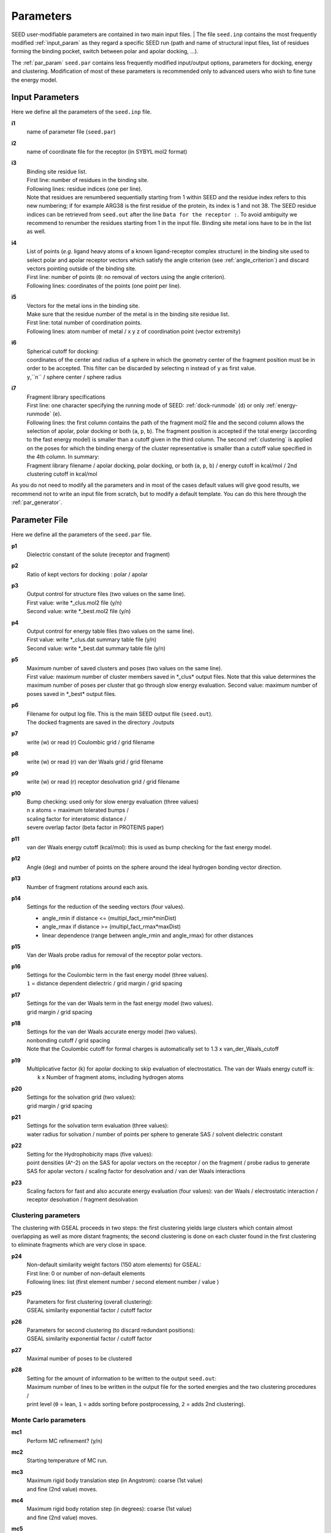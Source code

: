 .. _all_param:

Parameters 
==========

SEED user-modifiable parameters are contained in two main input files.
| The file ``seed.inp`` contains the most frequently modified :ref:`input_param`
as they regard a specific SEED run (path and name of structural input files, 
list of residues forming the binding pocket, 
switch between polar and apolar docking, ...).

The :ref:`par_param` ``seed.par`` contains 
less frequently modified input/output options, parameters for docking, 
energy and clustering. Modification of most of these parameters is recommended only 
to advanced users who wish to fine tune the energy model.

.. _input_param:

Input Parameters
----------------

Here we define all the parameters of the ``seed.inp`` file.

.. _i1:

**i1**
  name of parameter file (``seed.par``) 
  
.. _i2:

**i2**
  name of coordinate file for the receptor (in SYBYL mol2 format)

.. _i3:

**i3**
  | Binding site residue list.
  | First line: number of residues in the binding site.
  | Following lines: residue indices (one per line). 
  | Note that residues are renumbered sequentially starting from 1 within SEED 
    and the residue index refers to this new numbering; if for example 
    ARG38 is the first residue of the protein, its index is 1 and not 38. The SEED 
    residue indices can be retrieved from ``seed.out`` after the line 
    ``Data for the receptor :``.
    To avoid ambiguity we recommend to renumber the 
    residues starting from 1 in the input file. Binding site metal ions have to 
    be in the list as well. 

.. _i4:
  
**i4**
  | List of points (*e.g.* ligand heavy atoms of a known ligand-receptor 
    complex structure) in the binding site used to select polar and apolar 
    receptor vectors which satisfy the angle criterion (see :ref:`angle_criterion`) 
    and discard vectors pointing outside of the binding site.
  | First line:  number of points (``0``: no removal of vectors using the angle criterion).
  | Following lines: coordinates of the points (one point per line).

.. _i5:

**i5**
  | Vectors for the metal ions in the binding site.
  | Make sure that the residue number of the metal is in the
    binding site residue list. 
  | First line:  total number of coordination points.
  | Following lines:  atom number of metal / x y z of coordination point (vector extremity)

.. _i6:

**i6**
  | Spherical cutoff for docking:
  | coordinates of the center and radius of a sphere in which the geometry center of
    the fragment position must be in order to be accepted. 
    This filter can be discarded by selecting ``n`` instead of ``y`` as first value.
  | ``y``,``n`` / sphere center / sphere radius

.. _i7:
  
**i7**
  | Fragment library specifications
  | First line: one character specifying the running mode of SEED: 
    :ref:`dock-runmode` (``d``) or only :ref:`energy-runmode` (``e``).
  | Following lines: the first column contains the path of the fragment mol2 file 
    and the second column allows the selection of apolar, polar docking or both 
    (``a``, ``p``, ``b``). The fragment position is accepted if the total energy 
    (according to the fast energy model) is smaller than a cutoff given in the third column. 
    The second :ref:`clustering` is applied on the poses
    for which the binding energy of the cluster representative is smaller than a cutoff value
    specified in the 4th column. In summary:
  
  | Fragment library filename / 
    apolar docking, polar docking, or both (``a``, ``p``, ``b``) /
    energy cutoff in kcal/mol / 2nd clustering cutoff in kcal/mol
    
As you do not need to modify all the parameters and in most of the cases 
default values will give good results, we recommend not to write an input 
file from scratch, but to modify a default template. You can do this here through 
the :ref:`par_generator`.

.. _par_param:
  
Parameter File
--------------

Here we define all the parameters of the ``seed.par`` file.

.. _p1:

**p1**
  Dielectric constant of the solute (receptor and fragment)

.. _p2:
  
**p2**
  Ratio of kept vectors for docking : polar / apolar

.. _p3:

**p3**
  | Output control for structure files (two values on the same line).
  | First value: write \*_clus.mol2 file (y/n)
  | Second value: write \*_best.mol2 file (y/n)

.. _p4:

**p4**
  | Output control for energy table files (two values on the same line).
  | First value: write \*_clus.dat summary table file (y/n)
  | Second value: write \*_best.dat summary table file (y/n)

.. _p5:

**p5**
  | Maximum number of saved clusters and poses (two values on the same line).
  | First value: maximum number of cluster members saved in \*_clus\* 
    output files. Note that this value determines the maximum number
    of poses per cluster that go through slow energy evaluation.
    Second value: maximum number of poses saved in \*_best\* output files.
    
.. _p6:

**p6**
  | Filename for output log file. This is the main SEED output file (``seed.out``).
  | The docked fragments are saved in the directory ./outputs         

.. _p7:

**p7**
  write (w) or read (r) Coulombic grid / grid filename

.. _p8:

**p8**
  write (w) or read (r) van der Waals grid / grid filename

.. _p9:

**p9**
  write (w) or read (r) receptor desolvation grid / grid filename 

.. _p10:

**p10**
  | Bump checking: used only for slow energy evaluation (three values)
  | n x atoms = maximum tolerated bumps / 
  | scaling factor for interatomic distance /
  | severe overlap factor (beta factor in PROTEINS paper)

.. _p11:

**p11**
  van der Waals energy cutoff (kcal/mol): 
  this is used as bump checking for the fast energy model.

.. _p12:

**p12**
  Angle (deg) and number of points on the sphere around the ideal 
  hydrogen bonding vector direction.

.. _p13:

**p13**
  Number of fragment rotations around each axis.

.. _p14:

**p14**
  Settings for the reduction of the seeding vectors (four values).
  
  * angle_rmin  if distance <= (multipl_fact_rmin\*minDist)
  * angle_rmax  if distance >= (multipl_fact_rmax\*maxDist)
  * linear dependence (range between angle_rmin and angle_rmax)
    for other distances

.. _p15:

**p15**
  Van der Waals probe radius for removal of the receptor polar vectors.

.. _p16:

**p16**
  | Settings for the Coulombic term in the fast energy model (three values).
  | ``1`` = distance dependent dielectric / grid margin / grid spacing

.. _p17:

**p17**
  | Settings for the van der Waals term in the fast energy model (two values). 
  | grid margin / grid spacing

.. _p18:

**p18**
  | Settings for the van der Waals accurate energy model (two values).
  | nonbonding cutoff / grid spacing 
  
  | Note that the Coulombic cutoff for formal charges is automatically
    set to 1.3 x van_der_Waals_cutoff

.. _p19:

**p19**
  | Multiplicative factor (k) for apolar docking to skip evaluation of 
    electrostatics. The van der Waals energy cutoff is:
  |  k x Number of fragment atoms, including hydrogen atoms

.. _p20:

**p20**
  | Settings for the solvation grid (two values): 
  | grid margin / grid spacing

.. _p21:

**p21**
  | Settings for the solvation term evaluation (three values):
  | water radius for solvation / number of points per sphere to generate SAS / 
    solvent dielectric constant

.. _p22:

**p22**
  | Setting for the Hydrophobicity maps (five values): 
  | point densities (A^-2) on the SAS for apolar vectors on the receptor / on the fragment /
    probe radius to generate SAS for apolar vectors /
    scaling factor for desolvation and / van der Waals interactions

.. _p23:

**p23**
  Scaling factors for fast and also accurate energy evaluation (four values):
  van der Waals / electrostatic interaction / receptor desolvation /
  fragment desolvation

Clustering parameters
^^^^^^^^^^^^^^^^^^^^^

The clustering with GSEAL proceeds in two steps: the
first clustering yields large clusters which contain almost 
overlapping as well as more distant fragments; the second
clustering is done on each cluster found in the first clustering
to eliminate fragments which are very close in space.

.. _p24:

**p24**
  | Non-default similarity weight factors (150 atom elements) for GSEAL: 
  | First line: 0 or number of non-default elements
  | Following lines: list (first element number / second element number / value )

.. _p25:

**p25**
  | Parameters for first clustering (overall clustering):
  | GSEAL similarity exponential factor / cutoff factor

.. _p26:

**p26**
  | Parameters for second clustering (to discard redundant positions):
  | GSEAL similarity exponential factor / cutoff factor

.. _p27:

**p27**
  Maximal number of poses to be clustered

.. _p28:

**p28**
  | Setting for the amount of information to be written to the output ``seed.out``:
  | Maximum number of lines to be written in the output file for the sorted 
    energies and the two clustering procedures / 
  | print level (``0`` = lean, ``1`` = adds sorting before postprocessing, 
    ``2`` = adds 2nd clustering).

.. _MC_param:

Monte Carlo parameters
^^^^^^^^^^^^^^^^^^^^^^

**mc1**
  | Perform MC refinement? (y/n)

**mc2**
  | Starting temperature of MC run.

**mc3**
  | Maximum rigid body translation step (in Angstrom): coarse (1st value) 
  | and fine (2nd value) moves.

**mc4**
  | Maximum rigid body rotation step (in degrees): coarse (1st value) 
  | and fine (2nd value) moves.

**mc5**
  | MC move set frequencies:
  | Frequency :math:`p` of rigid body rotation moves (the frequency of 
  | rigid body translation move will be :math:`q = 1 - p`).

**mc6**
  | Relative frequency (w.r.t. the number of rotation moves) of fine rotation moves.

**mc7**
  | Relative frequency (w.r.t. the number of translation move) of fine translation moves.

**mc8**
  | Number of steps :math:`N_{out}` of the outer MC chain (1st value). /
  | Number of steps :math:`N_{in}` of the inner MC chain (2nd value).

**mc9**
  | Annealing parameter :math:`\alpha`.

**mc10**
  | Seed for the pseudo-random number generator used by the MC sampler.


Force field parameters
^^^^^^^^^^^^^^^^^^^^^^

.. _p29:

**p29**
  | Van der Waals radius and energy minimum (absolute value).
  | First line: number of records
  | Following lines: each record contains five values:
  | sequential index / atom type / element number / van der Waals radius / 
    van der Waals energy minimum

.. _p30:

**p30**
  | Hydrogen bond distances between donor and acceptor.
  | First  line: Default distance for all atom and element types.
  | First block:
  
  * First line: number of records
  * Following lines: element number i / element number j / donor-acceptor distance 
  
  | Second block:
  
  * First line: number of records
  * Following lines: atom type i / atom type j / donor-acceptor distance

.. _p31:

**p31**
  | List of relative atomic weights.
  | First line: number of elements (without element 0)
  | element name / element number / atomic weight

.. _par_generator:

Parameter File Generator
------------------------

The parameter file generator helps you preparing the input parameter files 
for a SEED run (``seed.inp`` and ``seed.par``).
You can load a template with predefined default values, edit the user-specific 
information and save it.

  .. <script>
  ..   //var filename = "./_static/seed.inp";
  ..   //var fileblob = new Blob([filename], {type : 'text/plain'});
  ..   //var reader = new FileReader();
  ..   //reader.onload = function (e) {
  ..   //  var textArea = document.getElementById("param_area");
  ..   //  textArea.value = e.target.result;
  ..   //};
  ..   //reader.addEventListener("loadend", function() {
  ..     // reader.result contains the contents of blob as a typed array
  ..   //});
  ..   //reader.readAsText(fileblob);
  ..   var xhr = new XMLHttpRequest();
  ..   xhr.open("GET", "./_static/seed.inp");
  ..   //although we can get the remote data directly into an arraybuffer
  ..   //using the string "arraybuffer" assigned to responseType property.
  ..   //For the sake of example we are putting it into a blob and then copying the blob data into an arraybuffer.
  ..   xhr.responseType = "blob";
  ..
  ..   function analyze_data(blob)
  ..   {
  ..       var myReader = new FileReader();
  ..       myReader.readAsText(blob)
  ..
  ..       var textArea = document.getElementById("param_area");
  ..       textArea.value = "sticazzi"//e.srcElement.result;
  ..
  ..       myReader.addEventListener("loadend", function(e)
  ..       {
  ..           //var buffer = e.srcElement.result;//arraybuffer object
  ..           //var textArea = document.getElementById("param_area");
  ..           //textArea.value = "sticazzi"//e.srcElement.result;
  ..       });
  ..   }
  ..
  ..   xhr.onload = function()
  ..   {
  ..       //analyze_data(xhr.response);
  ..       document.getElementsByTagName("body")[0].innerHTML = xhr.response;
  ..   }
  ..   xhr.send();
  .. </script>

.. raw:: html

  <button id="btn-inp">Load default seed.inp</button>
  <button id="btn-par">Load default seed.par</button>
  
  <div>
    <p>Here you can edit the file with user-specific information. 
    Fields you necessarily have to edit are marked by XXXX</p>
  </div>
  
  <textarea id="input-area" cols="100" style="resize:none" rows="20" placeholder="Enter your parameters">
  </textarea>
  
  
  <div class="form-group">
    <label for="input-fileName">File name</label>
    <input type="text" class="form-control" id="input-fileName" value="" placeholder="Enter file name">
  </div>
  
  <div>
    <button id="btn-save">Save input file</button>
  </div>
  
  <script src="./_static/FileSaver.js"></script>
  <script>
  
  jQuery("#btn-inp").click( function() {
    jQuery( "#input-area" ).load("_static/seed.inp");
    jQuery("#input-fileName").val("seed.inp")
  });
  jQuery("#btn-par").click( function() {
    jQuery( "#input-area" ).load("_static/seed4_cgenff4.par");
    jQuery("#input-fileName").val("seed.par")
  });
  
  //jQuery(document).ready(function(){
  //  jQuery( "#input-area" ).load("_static/seed.inp");
  //});
  
  jQuery("#btn-save").click( function(){
    var text = jQuery("#input-area").val();
    var filename = jQuery("#input-fileName").val()
    var blob = new Blob([text], {type: "text/plain;charset=utf-8"});
    saveAs(blob, filename);
  });
  </script>
  
  
  

